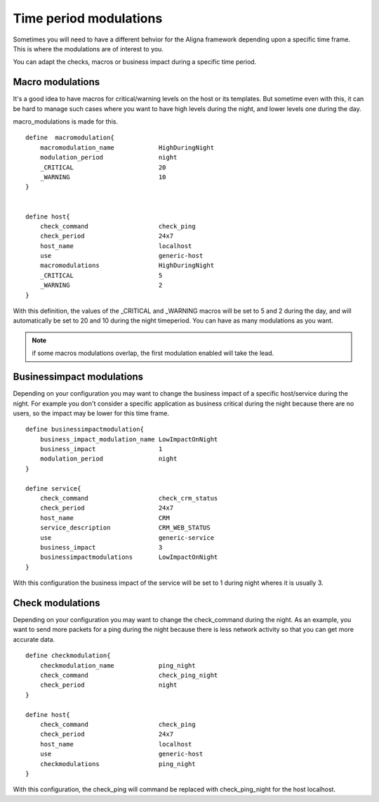 .. _alignak_features/modulations:

=======================
Time period modulations
=======================

Sometimes you will need to have a different behvior for the Aligna framework depending upon a specific time frame. This is where the modulations are of interest to you.

You can adapt the checks, macros or business impact during a specific time period.

.. _alignak_features/macros_modulations:

Macro modulations
-----------------

It's a good idea to have macros for critical/warning levels on the host or its templates. But sometime even with this, it can be hard to manage such cases where you want to have high levels during the night, and lower levels one during the day.

macro_modulations is made for this.


::

    define  macromodulation{
        macromodulation_name            HighDuringNight
        modulation_period               night
        _CRITICAL                       20
        _WARNING                        10
    }


    define host{
        check_command                   check_ping
        check_period                    24x7
        host_name                       localhost
        use                             generic-host
        macromodulations                HighDuringNight
        _CRITICAL                       5
        _WARNING                        2
    }

With this definition, the values of the _CRITICAL and _WARNING macros will be set to 5 and 2 during the day, and will automatically be set to 20 and 10 during the night timeperiod. You can have as many modulations as you want.

.. note:: if some macros modulations overlap, the first modulation enabled will take the lead.


.. _alignak_features/businessimpact_modulations:

Businessimpact modulations
--------------------------

Depending on your configuration you may want to change the business impact of a specific host/service during the night. For example you don't consider a specific application as business critical during the night because there are no users, so the impact may be lower for this time frame.


::

    define businessimpactmodulation{
        business_impact_modulation_name LowImpactOnNight
        business_impact                 1
        modulation_period               night
    }

    define service{
        check_command                   check_crm_status
        check_period                    24x7
        host_name                       CRM
        service_description             CRM_WEB_STATUS
        use                             generic-service
        business_impact                 3
        businessimpactmodulations       LowImpactOnNight
    }

With this configuration the business impact of the service will be set to 1 during night wheres it is usually 3.



.. _alignak_features/checks_modulations:

Check modulations
-----------------

Depending on your configuration you may want to change the check_command during the night. As an example, you want to send more packets for a ping during the night because there is less network activity so that you can get more accurate data.


::

    define checkmodulation{
        checkmodulation_name            ping_night
        check_command                   check_ping_night
        check_period                    night
    }

    define host{
        check_command                   check_ping
        check_period                    24x7
        host_name                       localhost
        use                             generic-host
        checkmodulations                ping_night
    }

With this configuration, the check_ping will command be replaced with check_ping_night for the host localhost.